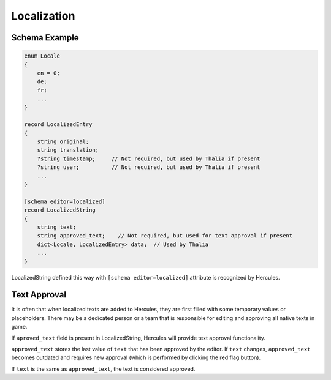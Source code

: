 .. meta::
   :http-equiv=X-UA-Compatible: IE=Edge

*********************
Localization
*********************

Schema Example
-------------------------

.. code-block:: igor

    enum Locale
    {
        en = 0;
        de;
        fr;
        ...
    }
    
    record LocalizedEntry
    {
        string original;
        string translation;
        ?string timestamp;     // Not required, but used by Thalia if present
        ?string user;          // Not required, but used by Thalia if present
        ...
    }
    
    [schema editor=localized]
    record LocalizedString
    {
        string text;
        string approved_text;    // Not required, but used for text approval if present
        dict<Locale, LocalizedEntry> data;  // Used by Thalia
        ... 
    }

LocalizedString defined this way with ``[schema editor=localized]`` attribute is recognized by Hercules. 

Text Approval
----------------------

It is often that when localized texts are added to Hercules, they are first filled with some temporary values or placeholders. 
There may be a dedicated person or a team that is responsible for editing and approving all native texts in game.

If ``aproved_text`` field is present in LocalizedString, Hercules will provide text approval functionality.

``approved_text`` stores the last value of ``text`` that has been approved by the editor. 
If ``text`` changes, ``approved_text`` becomes outdated and requires new approval (which is performed by clicking the red flag button).

If ``text`` is the same as ``approved_text``, the text is considered approved.


